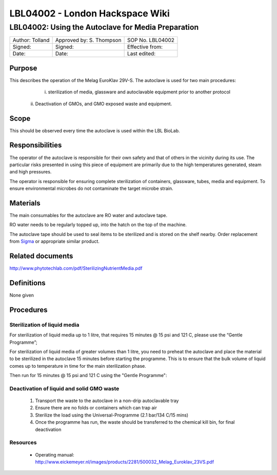 ================================
LBL04002 - London Hackspace Wiki
================================

LBL04002: Using the Autoclave for Media Preparation
===================================================

+-------------------+----------------------------+--------------------+
| Author: Tolland   | Approved by: S. Thompson   | SOP No. LBL04002   |
+-------------------+----------------------------+--------------------+
| Signed:           | Signed:                    | Effective from:    |
+-------------------+----------------------------+--------------------+
| Date:             | Date:                      | Last edited:       |
+-------------------+----------------------------+--------------------+

Purpose
-------
   
This describes the operation of the Melag EuroKlav 29V-S. The autoclave is used for two main procedures:

   i) sterilization of media, glassware and autoclavable equipment prior to another protocol
  ii) Deactivation of GMOs, and GMO exposed waste and equipment.

Scope
-----

This should be observed every time the autoclave is used within the LBL
BioLab.

Responsibilities
----------------

The operator of the autoclave is responsible for their own safety and
that of others in the vicinity during its use. The particular risks
presented in using this piece of equipment are primarily due to the high
temperatures generated, steam and high pressures.

The operator is responsible for ensuring complete sterilization of
containers, glassware, tubes, media and equipment. To ensure
environmental microbes do not contaminate the target microbe strain.

Materials
---------

The main consumables for the autoclave are RO water and autoclave tape.

RO water needs to be regularly topped up, into the hatch on the top of
the machine.

The autoclave tape should be used to seal items to be sterilized and is
stored on the shelf nearby. Order replacement from
`Sigma <https://www.sigmaaldrich.com/catalog/product/aldrich/br61750?lang=en&region=GB>`__
or appropriate similar product.

Related documents
-----------------

http://www.phytotechlab.com/pdf/SterilizingNutrientMedia.pdf

Definitions
-----------

None given

Procedures
----------

Sterilization of liquid media
~~~~~~~~~~~~~~~~~~~~~~~~~~~~~

For sterilization of liquid media up to 1 litre, that requires 15 minutes @ 15 psi and 121 C, please use the “Gentle Programme”;

|Screenshot-gentle-programme.png|

For sterilization of liquid media of greater volumes than 1 litre, you need to
preheat the autoclave and place the material to be sterilized in the autoclave
15 minutes before starting the programme.  This is to ensure that the bulk
volume of liquid comes up to temperature in time for the main sterilization
phase.

|Screenshot-preheat.png|

Then run for 15 minutes @ 15 psi and 121 C using the "Gentle Programme":

|Screenshot-gentle-programme.png|

Deactivation of liquid and solid GMO waste
~~~~~~~~~~~~~~~~~~~~~~~~~~~~~~~~~~~~~~~~~~

    1. Transport the waste to the autoclave in a non-drip autoclavable tray
    2. Ensure there are no folds or containers which can trap air
    3. Sterilize the load using the Universal-Programme (2.1 bar/134 C/15 mins)
    4. Once the programme has run, the waste should be transferred to the chemical kill bin, for final deactivation

Resources
~~~~~~~~~

    - Operating manual: http://www.eickemeyer.nl/images/products/2281/500032_Melag_Euroklav_23VS.pdf

.. |Screenshot-gentle-programme.png| image:: images/Screenshot-gentle-programme.png
   :target: /view/File:Screenshot-gentle-programme.png
.. |Screenshot-preheat.png| image:: images/Screenshot-preheat.png
   :target: /view/File:Screenshot-preheat.png
